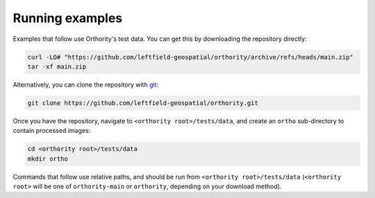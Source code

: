 Running examples
================

Examples that follow use Orthority's test data.  You can get this by downloading the repository directly:

.. code-block:: bash

    curl -LO# "https://github.com/leftfield-geospatial/orthority/archive/refs/heads/main.zip"
    tar -xf main.zip

Alternatively, you can clone the repository with `git <https://git-scm.com/downloads>`_:

.. code-block:: bash

    git clone https://github.com/leftfield-geospatial/orthority.git

Once you have the repository, navigate to ``<orthority root>/tests/data``, and create an ``ortho`` sub-directory to contain processed images:

.. code-block:: bash

    cd <orthority root>/tests/data
    mkdir ortho

Commands that follow use relative paths, and should be run from ``<orthority root>/tests/data`` (``<orthority root>`` will be one of ``orthority-main`` or ``orthority``, depending on your download method).
